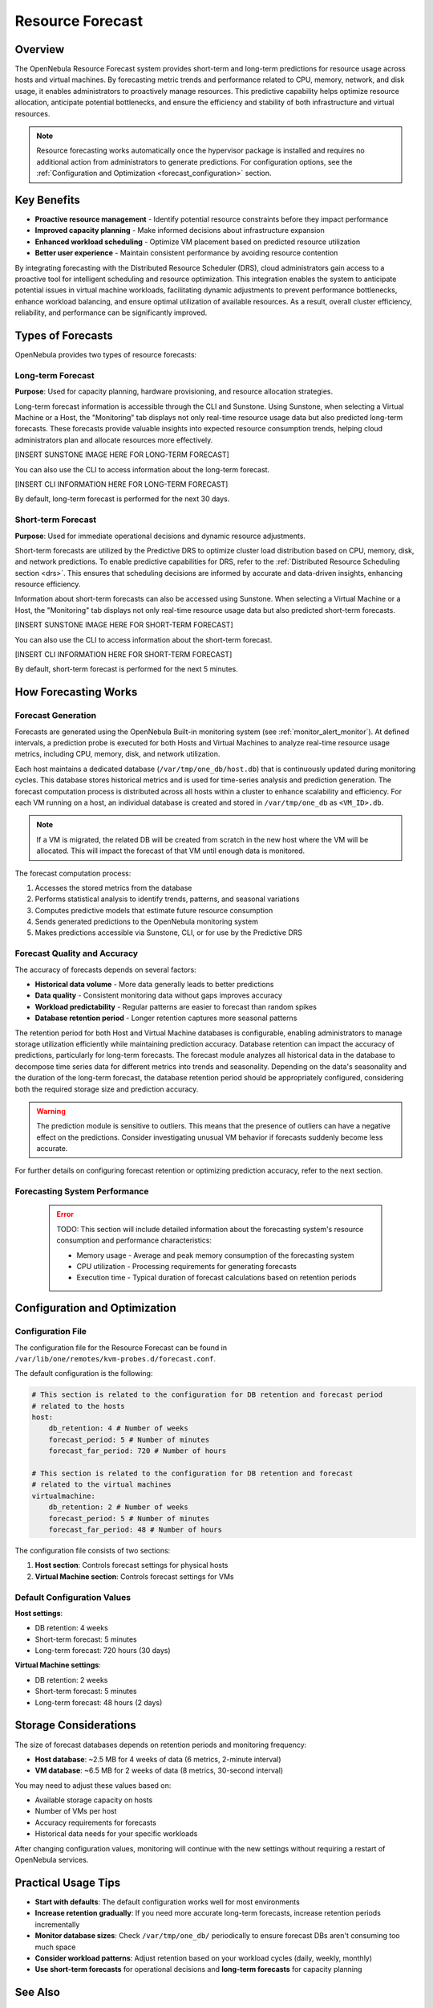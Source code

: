 .. _monitor_alert_forecast:

================================================================================
Resource Forecast
================================================================================

Overview
--------------------------------------------------------------------------------

The OpenNebula Resource Forecast system provides short-term and long-term predictions for resource usage across hosts and virtual machines. By forecasting metric trends and performance related to CPU, memory, network, and disk usage, it enables administrators to proactively manage resources. This predictive capability helps optimize resource allocation, anticipate potential bottlenecks, and ensure the efficiency and stability of both infrastructure and virtual resources.

.. note:: 
   Resource forecasting works automatically once the hypervisor package is installed and requires no additional action from administrators to generate predictions. For configuration options, see the :ref:`Configuration and Optimization <forecast_configuration>` section.

Key Benefits
--------------------------------------------------------------------------------

* **Proactive resource management** - Identify potential resource constraints before they impact performance
* **Improved capacity planning** - Make informed decisions about infrastructure expansion
* **Enhanced workload scheduling** - Optimize VM placement based on predicted resource utilization
* **Better user experience** - Maintain consistent performance by avoiding resource contention

By integrating forecasting with the Distributed Resource Scheduler (DRS), cloud administrators gain access to a proactive tool for intelligent scheduling and resource optimization. This integration enables the system to anticipate potential issues in virtual machine workloads, facilitating dynamic adjustments to prevent performance bottlenecks, enhance workload balancing, and ensure optimal utilization of available resources. As a result, overall cluster efficiency, reliability, and performance can be significantly improved.

Types of Forecasts
--------------------------------------------------------------------------------

OpenNebula provides two types of resource forecasts:

Long-term Forecast
================================================================================

**Purpose**: Used for capacity planning, hardware provisioning, and resource allocation strategies.

Long-term forecast information is accessible through the CLI and Sunstone. Using Sunstone, when selecting a Virtual Machine or a Host, the "Monitoring" tab displays not only real-time resource usage data but also predicted long-term forecasts. These forecasts provide valuable insights into expected resource consumption trends, helping cloud administrators plan and allocate resources more effectively. 

[INSERT SUNSTONE IMAGE HERE FOR LONG-TERM FORECAST]

You can also use the CLI to access information about the long-term forecast.

[INSERT CLI INFORMATION HERE FOR LONG-TERM FORECAST]

By default, long-term forecast is performed for the next 30 days.

Short-term Forecast
================================================================================

**Purpose**: Used for immediate operational decisions and dynamic resource adjustments.

Short-term forecasts are utilized by the Predictive DRS to optimize cluster load distribution based on CPU, memory, disk, and network predictions. To enable predictive capabilities for DRS, refer to the :ref:`Distributed Resource Scheduling section <drs>`. This ensures that scheduling decisions are informed by accurate and data-driven insights, enhancing resource efficiency.

Information about short-term forecasts can also be accessed using Sunstone. When selecting a Virtual Machine or a Host, the "Monitoring" tab displays not only real-time resource usage data but also predicted short-term forecasts.

[INSERT SUNSTONE IMAGE HERE FOR SHORT-TERM FORECAST]

You can also use the CLI to access information about the short-term forecast.

[INSERT CLI INFORMATION HERE FOR SHORT-TERM FORECAST]

By default, short-term forecast is performed for the next 5 minutes.

How Forecasting Works
--------------------------------------------------------------------------------

Forecast Generation
================================================================================

Forecasts are generated using the OpenNebula Built-in monitoring system (see :ref:`monitor_alert_monitor`). At defined intervals, a prediction probe is executed for both Hosts and Virtual Machines to analyze real-time resource usage metrics, including CPU, memory, disk, and network utilization.

Each host maintains a dedicated database (``/var/tmp/one_db/host.db``) that is continuously updated during monitoring cycles. This database stores historical metrics and is used for time-series analysis and prediction generation. The forecast computation process is distributed across all hosts within a cluster to enhance scalability and efficiency. For each VM running on a host, an individual database is created and stored in ``/var/tmp/one_db`` as ``<VM_ID>.db``.

.. note:: If a VM is migrated, the related DB will be created from scratch in the new host where the VM will be allocated. This will impact the forecast of that VM until enough data is monitored.

The forecast computation process:

1. Accesses the stored metrics from the database
2. Performs statistical analysis to identify trends, patterns, and seasonal variations
3. Computes predictive models that estimate future resource consumption
4. Sends generated predictions to the OpenNebula monitoring system
5. Makes predictions accessible via Sunstone, CLI, or for use by the Predictive DRS

Forecast Quality and Accuracy
================================================================================

The accuracy of forecasts depends on several factors:

* **Historical data volume** - More data generally leads to better predictions
* **Data quality** - Consistent monitoring data without gaps improves accuracy
* **Workload predictability** - Regular patterns are easier to forecast than random spikes
* **Database retention period** - Longer retention captures more seasonal patterns

The retention period for both Host and Virtual Machine databases is configurable, enabling administrators to manage storage utilization efficiently while maintaining prediction accuracy. Database retention can impact the accuracy of predictions, particularly for long-term forecasts. The forecast module analyzes all historical data in the database to decompose time series data for different metrics into trends and seasonality. Depending on the data's seasonality and the duration of the long-term forecast, the database retention period should be appropriately configured, considering both the required storage size and prediction accuracy. 

.. warning:: The prediction module is sensitive to outliers. This means that the presence of outliers can have a negative effect on the predictions. Consider investigating unusual VM behavior if forecasts suddenly become less accurate.

For further details on configuring forecast retention or optimizing prediction accuracy, refer to the next section.

Forecasting System Performance
================================================================================
 
 .. error:: TODO: This section will include detailed information about the forecasting system's resource consumption and performance characteristics:
    
    * Memory usage - Average and peak memory consumption of the forecasting system
    * CPU utilization - Processing requirements for generating forecasts
    * Execution time - Typical duration of forecast calculations based on retention periods

.. _forecast_configuration:

Configuration and Optimization
--------------------------------------------------------------------------------

Configuration File
================================================================================

The configuration file for the Resource Forecast can be found in ``/var/lib/one/remotes/kvm-probes.d/forecast.conf``.

The default configuration is the following:

.. code:: yaml

    # This section is related to the configuration for DB retention and forecast period
    # related to the hosts
    host:
        db_retention: 4 # Number of weeks
        forecast_period: 5 # Number of minutes
        forecast_far_period: 720 # Number of hours

    # This section is related to the configuration for DB retention and forecast 
    # related to the virtual machines
    virtualmachine:
        db_retention: 2 # Number of weeks
        forecast_period: 5 # Number of minutes
        forecast_far_period: 48 # Number of hours


The configuration file consists of two sections:

1. **Host section**: Controls forecast settings for physical hosts
2. **Virtual Machine section**: Controls forecast settings for VMs

Default Configuration Values
================================================================================

**Host settings**:

* DB retention: 4 weeks
* Short-term forecast: 5 minutes
* Long-term forecast: 720 hours (30 days)

**Virtual Machine settings**:

* DB retention: 2 weeks
* Short-term forecast: 5 minutes
* Long-term forecast: 48 hours (2 days)

Storage Considerations
--------------------------------------------------------------------------------

The size of forecast databases depends on retention periods and monitoring frequency:

* **Host database**: ~2.5 MB for 4 weeks of data (6 metrics, 2-minute interval)
* **VM database**: ~6.5 MB for 2 weeks of data (8 metrics, 30-second interval)

You may need to adjust these values based on:

* Available storage capacity on hosts
* Number of VMs per host
* Accuracy requirements for forecasts
* Historical data needs for your specific workloads

After changing configuration values, monitoring will continue with the new settings without requiring a restart of OpenNebula services.

Practical Usage Tips
--------------------------------------------------------------------------------

* **Start with defaults**: The default configuration works well for most environments
* **Increase retention gradually**: If you need more accurate long-term forecasts, increase retention periods incrementally
* **Monitor database sizes**: Check ``/var/tmp/one_db/`` periodically to ensure forecast DBs aren't consuming too much space
* **Consider workload patterns**: Adjust retention based on your workload cycles (daily, weekly, monthly)
* **Use short-term forecasts** for operational decisions and **long-term forecasts** for capacity planning

See Also
--------------------------------------------------------------------------------

* :ref:`OpenNebula Monitoring System <monitor_alert_monitor>`